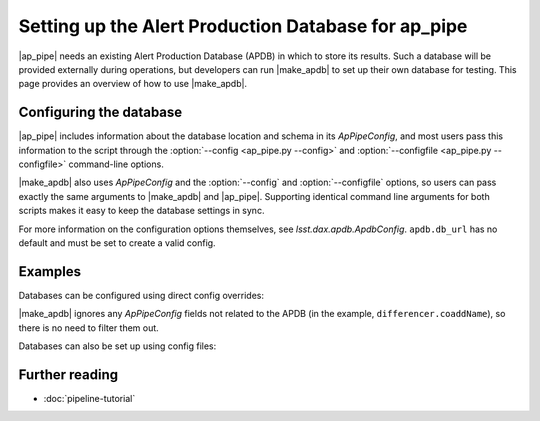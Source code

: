 .. py:currentmodule:: lsst.ap.pipe

.. program:: make_apdb.py

.. _ap-pipe-apdb:

####################################################
Setting up the Alert Production Database for ap_pipe
####################################################

.. Centralized markup for program names

.. |make_apdb| replace:: :doc:`make_apdb.py <scripts/make_apdb.py>`

.. |ap_pipe| replace:: :command:`ap_pipe.py`

|ap_pipe| needs an existing Alert Production Database (APDB) in which to store its results.
Such a database will be provided externally during operations, but developers can run |make_apdb| to set up their own database for testing.
This page provides an overview of how to use |make_apdb|.

.. _section-ap-pipe-apdb-config:

Configuring the database
========================

|ap_pipe| includes information about the database location and schema in its `ApPipeConfig`, and most users pass this information to the script through the :option:`--config <ap_pipe.py --config>` and :option:`--configfile <ap_pipe.py --configfile>` command-line options.

|make_apdb| also uses `ApPipeConfig` and the :option:`--config` and :option:`--configfile` options, so users can pass exactly the same arguments to |make_apdb| and |ap_pipe|.
Supporting identical command line arguments for both scripts makes it easy to keep the database settings in sync.

For more information on the configuration options themselves, see `lsst.dax.apdb.ApdbConfig`.
``apdb.db_url`` has no default and must be set to create a valid config.

.. _section-ap-pipe-apdb-examples:

Examples
========

Databases can be configured using direct config overrides:

.. prompt:: bash

   make_apdb.py -c apdb.isolation_level=READ_UNCOMMITTED apdb.db_url="sqlite:///databases/apdb.db" differencer.coaddName=dcr
   ap_pipe.py -c apdb.isolation_level=READ_UNCOMMITTED apdb.db_url="sqlite:///databases/apdb.db" differencer.coaddName=dcr repo --calib repo/calibs --rerun myrun --id

|make_apdb| ignores any `ApPipeConfig` fields not related to the APDB (in the example, ``differencer.coaddName``), so there is no need to filter them out.

Databases can also be set up using config files:

.. prompt:: bash

   make_apdb.py -C myApPipeConfig.py
   ap_pipe.py repo --calib repo/calibs --rerun myrun -C myApPipeConfig.py --id

.. _section-ap-pipe-apdb-seealso:

Further reading
===============

- :doc:`pipeline-tutorial`
